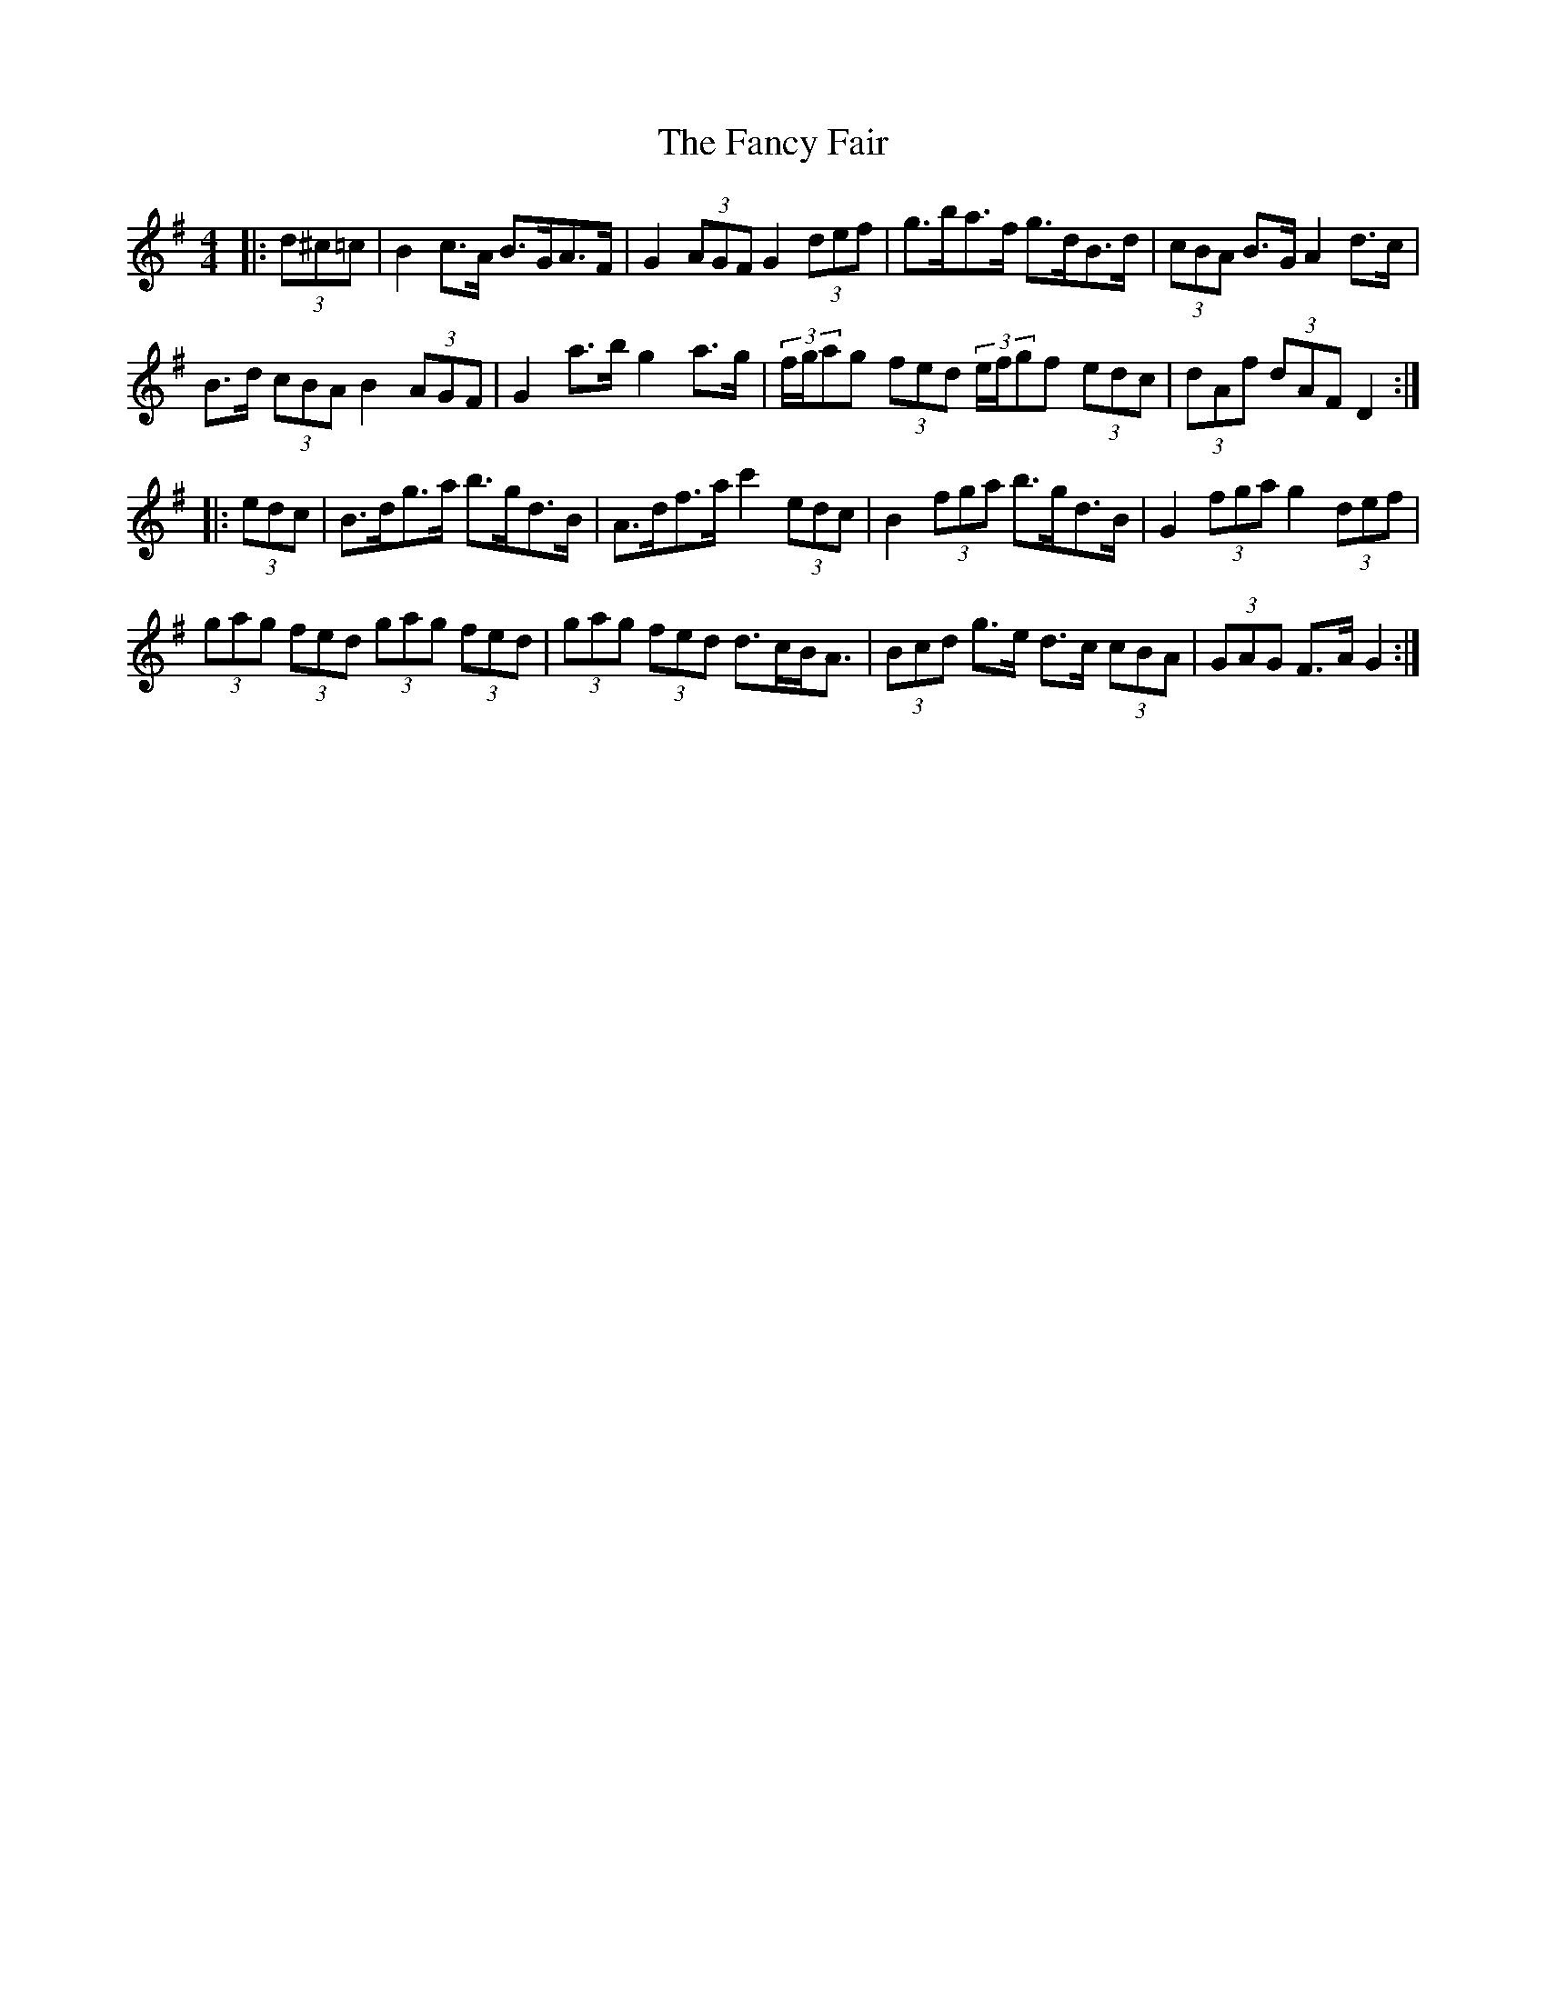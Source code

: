 X: 12380
T: Fancy Fair, The
R: hornpipe
M: 4/4
K: Gmajor
|:(3d^c=c|B2 c>A B>GA>F|G2 (3AGF G2 (3def|g>ba>f g>dB>d|(3cBA B>G A2 d>c|
B>d (3cBA B2 (3AGF|G2 a>b g2 a>g|(3f/g/ag (3fed (3e/f/gf (3edc|(3dAf (3dAF D2:|
|:(3edc|B>dg>a b>gd>B|A>df>a c'2 (3edc|B2 (3fga b>gd>B|G2 (3fga g2 (3def|
(3gag (3fed (3gag (3fed|(3gag (3fed d>cB<A|(3Bcd g>e d>c (3cBA|(3GAG F>A G2:|

